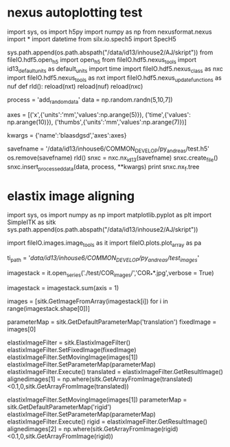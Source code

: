 * nexus autoplotting test

import sys, os
import h5py
import numpy as np
from nexusformat.nexus import *
import datetime
from silx.io.spech5 import SpecH5

# local import for testing:
sys.path.append(os.path.abspath("/data/id13/inhouse2/AJ/skript"))
from fileIO.hdf5.open_h5 import open_h5
from fileIO.hdf5.nexus_tools import id13_default_units as default_units
import time
import fileIO.hdf5.nexus_class as nxc
import fileIO.hdf5.nexus_tools as nxt
import fileIO.hdf5.nexus_update_functions as nuf
def rld():
    reload(nxt)
    reload(nuf)
    reload(nxc)

process = 'add_random_data'
data = np.random.randn(5,10,7])

axes  = [('x',{'units':'mm','values':np.arange(5)}),
         ('time',{'values': np.arange(10)}),
         ('thumbs',{'units':'mm','values':np.arange(7)})]

kwargs = {'name':'blaasdgsd','axes':axes}


savefname = '/data/id13/inhouse6/COMMON_DEVELOP/py_andreas/test.h5'
os.remove(savefname)
rld()
snxc = nxc.nx_id13(savefname)
snxc.create_file()
snxc.insert_processed_data(data, process, **kwargs)
print snxc.nx_f.tree


* elastix image aligning


import sys, os
import numpy as np
import matplotlib.pyplot as plt
import SimpleITK as sitk
sys.path.append(os.path.abspath("/data/id13/inhouse2/AJ/skript"))

import fileIO.images.image_tools as it
import fileIO.plots.plot_array as pa

ti_path = '/data/id13/inhouse6/COMMON_DEVELOP/py_andreas/test_images/'

imagestack = it.open_series('./test/COR_images/','COR_**.jpg',verbose = True)

imagestack = imagestack.sum(axis = 1)

images = [sitk.GetImageFromArray(imagestack[i]) for i in range(imagestack.shape[0])]

parameterMap = sitk.GetDefaultParameterMap('translation')   
fixedImage = images[0]

elastixImageFilter = sitk.ElastixImageFilter()
elastixImageFilter.SetFixedImage(fixedImage)
elastixImageFilter.SetMovingImage(images[1])
elastixImageFilter.SetParameterMap(parameterMap)
elastixImageFilter.Execute()
translated = elastixImageFilter.GetResultImage()
alignedimages[1] = np.where(sitk.GetArrayFromImage(translated)<0.1,0,sitk.GetArrayFromImage(translated))

elastixImageFilter.SetMovingImage(images[1])
parameterMap = sitk.GetDefaultParameterMap('rigid')   
elastixImageFilter.SetParameterMap(parameterMap)
elastixImageFilter.Execute()
rigid = elastixImageFilter.GetResultImage()
alignedimages[2] = np.where(sitk.GetArrayFromImage(rigid)<0.1,0,sitk.GetArrayFromImage(rigid))
